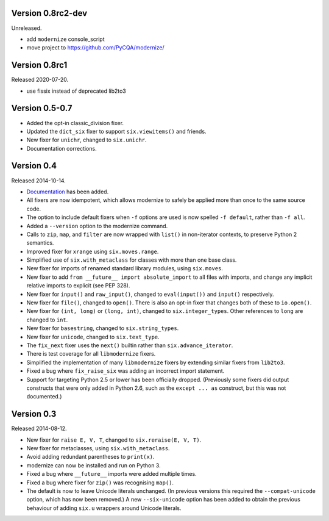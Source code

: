Version 0.8rc2-dev
==================

Unreleased.

* add ``modernize`` console_script
* move project to https://github.com/PyCQA/modernize/

Version 0.8rc1
==============

Released 2020-07-20.

* use fissix instead of deprecated lib2to3

Version 0.5-0.7
===============

* Added the opt-in classic_division fixer.
* Updated the ``dict_six`` fixer to support ``six.viewitems()`` and friends.
* New fixer for ``unichr``, changed to ``six.unichr``.
* Documentation corrections.


Version 0.4
===========

Released 2014-10-14.

* `Documentation`_ has been added.
* All fixers are now idempotent, which allows modernize to safely be applied
  more than once to the same source code.
* The option to include default fixers when ``-f`` options are used is now
  spelled ``-f default``, rather than ``-f all``.
* Added a ``--version`` option to the modernize command.
* Calls to ``zip``, ``map``, and ``filter`` are now wrapped with ``list()``
  in non-iterator contexts, to preserve Python 2 semantics.
* Improved fixer for ``xrange`` using ``six.moves.range``.
* Simplified use of ``six.with_metaclass`` for classes with more than
  one base class.
* New fixer for imports of renamed standard library modules, using
  ``six.moves``.
* New fixer to add ``from __future__ import absolute_import`` to all
  files with imports, and change any implicit relative imports to explicit
  (see PEP 328).
* New fixer for ``input()`` and ``raw_input()``, changed to ``eval(input())``
  and ``input()`` respectively.
* New fixer for ``file()``, changed to ``open()``. There is also an
  opt-in fixer that changes both of these to ``io.open()``.
* New fixer for ``(int, long)`` or ``(long, int)``, changed to
  ``six.integer_types``. Other references to ``long`` are changed to ``int``.
* New fixer for ``basestring``, changed to ``six.string_types``.
* New fixer for ``unicode``, changed to ``six.text_type``.
* The ``fix_next`` fixer uses the ``next()`` builtin rather than
  ``six.advance_iterator``.
* There is test coverage for all ``libmodernize`` fixers.
* Simplified the implementation of many ``libmodernize`` fixers by extending
  similar fixers from ``lib2to3``.
* Fixed a bug where ``fix_raise_six`` was adding an incorrect import
  statement.
* Support for targeting Python 2.5 or lower has been officially dropped.
  (Previously some fixers did output constructs that were only added in
  Python 2.6, such as the ``except ... as`` construct, but this was not
  documented.)

.. _Documentation: https://modernize.readthedocs.org/en/latest/


Version 0.3
===========

Released 2014-08-12.

* New fixer for ``raise E, V, T``, changed to ``six.reraise(E, V, T)``.
* New fixer for metaclasses, using ``six.with_metaclass``.
* Avoid adding redundant parentheses to ``print(x)``.
* modernize can now be installed and run on Python 3.
* Fixed a bug where ``__future__`` imports were added multiple times.
* Fixed a bug where fixer for ``zip()`` was recognising ``map()``.
* The default is now to leave Unicode literals unchanged.
  (In previous versions this required the ``--compat-unicode`` option,
  which has now been removed.) A new ``--six-unicode`` option has been
  added to obtain the previous behaviour of adding ``six.u`` wrappers
  around Unicode literals.
